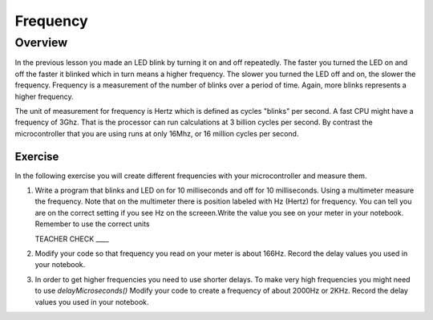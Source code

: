 Frequency
====================

Overview
--------

In the previous lesson you made an LED blink by turning it on and off repeatedly. The faster you turned the LED on and off the faster it blinked which in turn means a higher frequency. The slower you turned the LED off and on, the slower the frequency. Frequency is a measurement of the number of  blinks over a period of time. Again, more blinks represents a higher frequency.

The unit of measurement for frequency is Hertz which is defined as cycles "blinks" per second. A fast CPU might have a frequency of 3Ghz. That is the processor can run calculations at 3 billion cycles per second. By contrast the microcontroller that you are using runs at only 16Mhz, or 16 million cycles per second. 

Exercise
~~~~~~~~

In the following exercise you will create different frequencies with your microcontroller and measure them.

#. Write a program that blinks and LED on for 10 milliseconds and off for 10 milliseconds. Using a multimeter measure the frequency. Note that on the multimeter there is position labeled with Hz (Hertz) for frequency. You can tell you are on the correct setting if you see Hz on the screeen.Write the value you see on your meter in your notebook. Remember to use the correct units

   TEACHER CHECK ____
  
#. Modify your code so that frequency you read on your meter is about 166Hz. Record the delay values you used in your notebook. 

#. In order to get higher frequencies you need to use shorter delays. To make very high frequencies you might need to use *delayMicroseconds()* Modify your code to create a frequency of about 2000Hz or 2KHz. Record the delay values you used in your notebook. 


